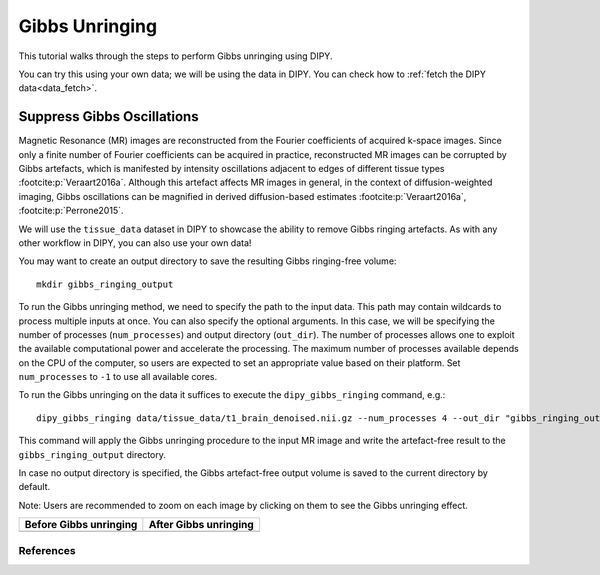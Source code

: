 .. _gibbs_unringing_flow:

===============
Gibbs Unringing
===============

This tutorial walks through the steps to perform Gibbs unringing using DIPY.

You can try this using your own data; we will be using the data in DIPY.
You can check how to :ref:`fetch the DIPY data<data_fetch>`.

---------------------------
Suppress Gibbs Oscillations
---------------------------

Magnetic Resonance (MR) images are reconstructed from the Fourier coefficients
of acquired k-space images. Since only a finite number of Fourier coefficients
can be acquired in practice, reconstructed MR images can be corrupted by Gibbs
artefacts, which is manifested by intensity oscillations adjacent to edges of
different tissue types :footcite:p:`Veraart2016a`. Although this artefact
affects MR images in general, in the context of diffusion-weighted imaging,
Gibbs oscillations can be magnified in derived diffusion-based estimates
:footcite:p:`Veraart2016a`, :footcite:p:`Perrone2015`.

We will use the ``tissue_data`` dataset in DIPY to showcase the ability to
remove Gibbs ringing artefacts. As with any other workflow in DIPY, you can
also use your own data!

You may want to create an output directory to save the resulting Gibbs
ringing-free volume::

    mkdir gibbs_ringing_output

To run the Gibbs unringing method, we need to specify the path to the input
data. This path may contain wildcards to process multiple inputs at once.
You can also specify the optional arguments. In this case, we will be
specifying the number of processes (``num_processes``) and output directory
(``out_dir``). The number of processes allows one to exploit the available
computational power and accelerate the processing. The maximum number of
processes available depends on the CPU of the computer, so users are expected
to set an appropriate value based on their platform. Set ``num_processes`` to
``-1`` to use all available cores.

To run the Gibbs unringing on the data it suffices to execute the
``dipy_gibbs_ringing`` command, e.g.::

    dipy_gibbs_ringing data/tissue_data/t1_brain_denoised.nii.gz --num_processes 4 --out_dir "gibbs_ringing_output"

This command will apply the Gibbs unringing procedure to the input MR image
and write the artefact-free result to the ``gibbs_ringing_output`` directory.

In case no output directory is specified, the Gibbs artefact-free output volume
is saved to the current directory by default.

Note: Users are recommended to zoom on each image by clicking on them to see
the Gibbs unringing effect.

.. |image1| image:: https://github.com/dipy/dipy_data/blob/master/t1_brain_denoised_gibbs_unringing.png?raw=true
   :align: middle
.. |image2| image:: https://github.com/dipy/dipy_data/blob/master/t1_brain_denoised_gibbs_unringing_after.png?raw=true
   :align: middle

+--------------------------+--------------------------+
|  Before Gibbs unringing  |  After Gibbs unringing   |
+==========================+==========================+
|         |image1|         |         |image2|         |
+--------------------------+--------------------------+

References
----------

.. footbibliography::
